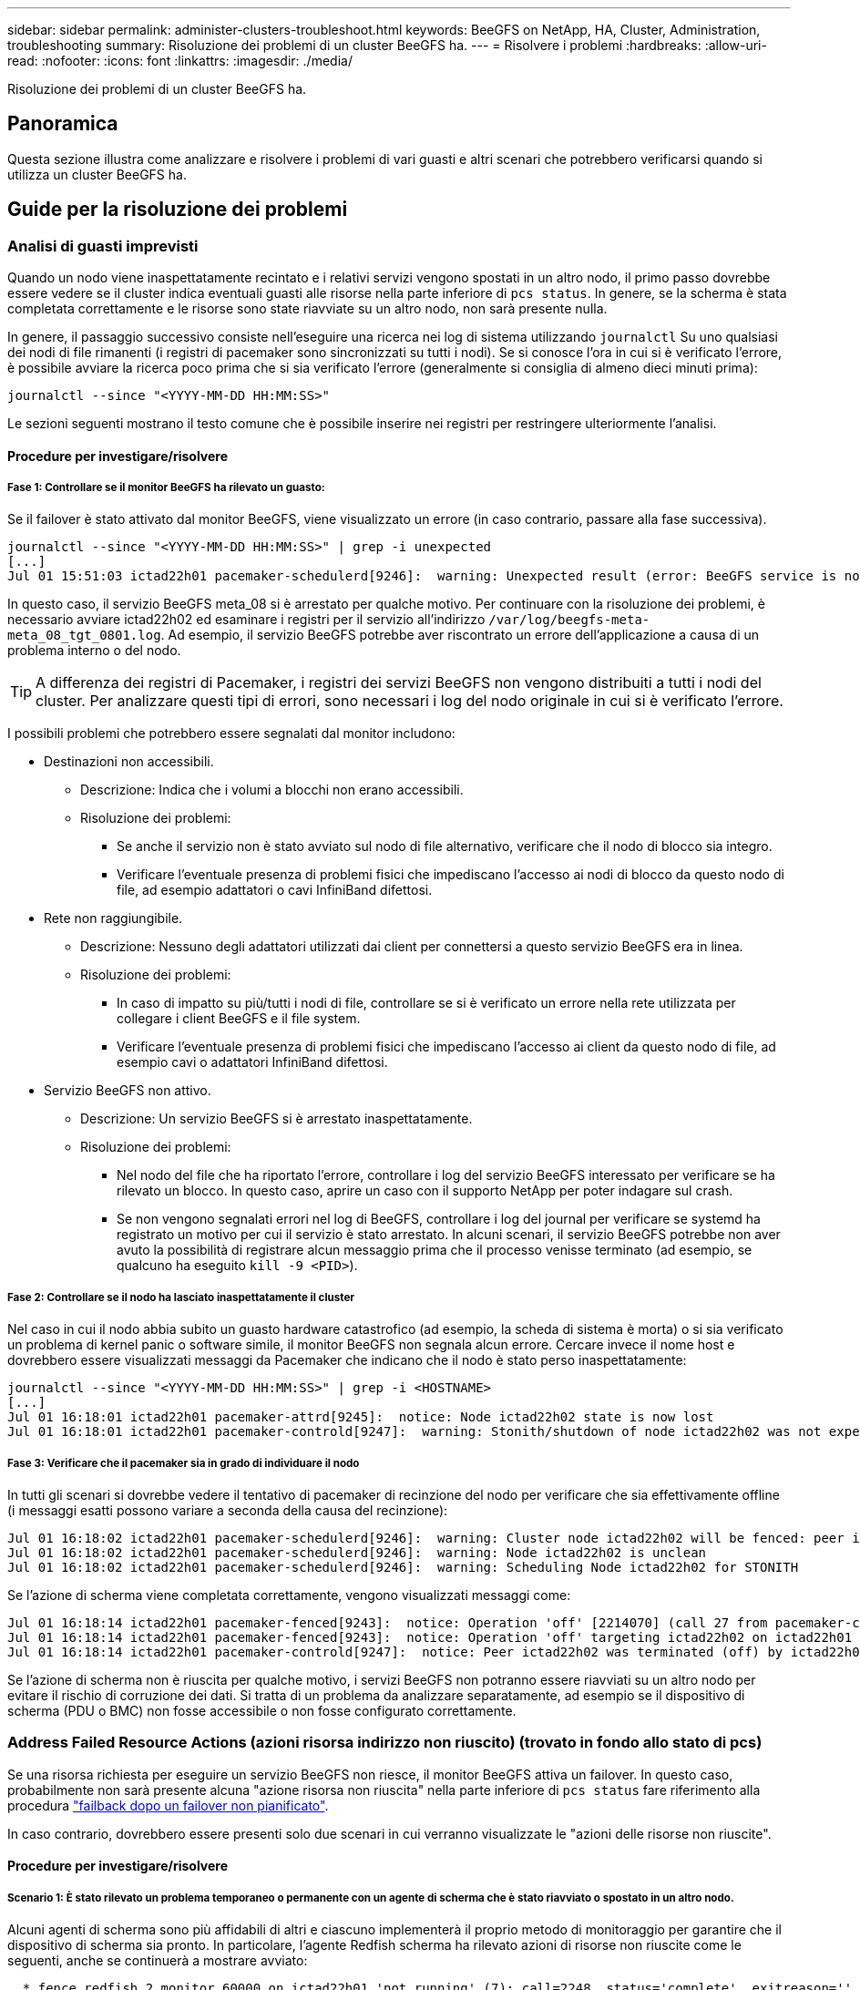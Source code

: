 ---
sidebar: sidebar 
permalink: administer-clusters-troubleshoot.html 
keywords: BeeGFS on NetApp, HA, Cluster, Administration, troubleshooting 
summary: Risoluzione dei problemi di un cluster BeeGFS ha. 
---
= Risolvere i problemi
:hardbreaks:
:allow-uri-read: 
:nofooter: 
:icons: font
:linkattrs: 
:imagesdir: ./media/


[role="lead"]
Risoluzione dei problemi di un cluster BeeGFS ha.



== Panoramica

Questa sezione illustra come analizzare e risolvere i problemi di vari guasti e altri scenari che potrebbero verificarsi quando si utilizza un cluster BeeGFS ha.



== Guide per la risoluzione dei problemi



=== Analisi di guasti imprevisti

Quando un nodo viene inaspettatamente recintato e i relativi servizi vengono spostati in un altro nodo, il primo passo dovrebbe essere vedere se il cluster indica eventuali guasti alle risorse nella parte inferiore di `pcs status`. In genere, se la scherma è stata completata correttamente e le risorse sono state riavviate su un altro nodo, non sarà presente nulla.

In genere, il passaggio successivo consiste nell'eseguire una ricerca nei log di sistema utilizzando `journalctl` Su uno qualsiasi dei nodi di file rimanenti (i registri di pacemaker sono sincronizzati su tutti i nodi). Se si conosce l'ora in cui si è verificato l'errore, è possibile avviare la ricerca poco prima che si sia verificato l'errore (generalmente si consiglia di almeno dieci minuti prima):

[source, console]
----
journalctl --since "<YYYY-MM-DD HH:MM:SS>"
----
Le sezioni seguenti mostrano il testo comune che è possibile inserire nei registri per restringere ulteriormente l'analisi.



==== Procedure per investigare/risolvere



===== Fase 1: Controllare se il monitor BeeGFS ha rilevato un guasto:

Se il failover è stato attivato dal monitor BeeGFS, viene visualizzato un errore (in caso contrario, passare alla fase successiva).

[source, console]
----
journalctl --since "<YYYY-MM-DD HH:MM:SS>" | grep -i unexpected
[...]
Jul 01 15:51:03 ictad22h01 pacemaker-schedulerd[9246]:  warning: Unexpected result (error: BeeGFS service is not active!) was recorded for monitor of meta_08-monitor on ictad22h02 at Jul  1 15:51:03 2022
----
In questo caso, il servizio BeeGFS meta_08 si è arrestato per qualche motivo. Per continuare con la risoluzione dei problemi, è necessario avviare ictad22h02 ed esaminare i registri per il servizio all'indirizzo `/var/log/beegfs-meta-meta_08_tgt_0801.log`. Ad esempio, il servizio BeeGFS potrebbe aver riscontrato un errore dell'applicazione a causa di un problema interno o del nodo.


TIP: A differenza dei registri di Pacemaker, i registri dei servizi BeeGFS non vengono distribuiti a tutti i nodi del cluster. Per analizzare questi tipi di errori, sono necessari i log del nodo originale in cui si è verificato l'errore.

I possibili problemi che potrebbero essere segnalati dal monitor includono:

* Destinazioni non accessibili.
+
** Descrizione: Indica che i volumi a blocchi non erano accessibili.
** Risoluzione dei problemi:
+
*** Se anche il servizio non è stato avviato sul nodo di file alternativo, verificare che il nodo di blocco sia integro.
*** Verificare l'eventuale presenza di problemi fisici che impediscano l'accesso ai nodi di blocco da questo nodo di file, ad esempio adattatori o cavi InfiniBand difettosi.




* Rete non raggiungibile.
+
** Descrizione: Nessuno degli adattatori utilizzati dai client per connettersi a questo servizio BeeGFS era in linea.
** Risoluzione dei problemi:
+
*** In caso di impatto su più/tutti i nodi di file, controllare se si è verificato un errore nella rete utilizzata per collegare i client BeeGFS e il file system.
*** Verificare l'eventuale presenza di problemi fisici che impediscano l'accesso ai client da questo nodo di file, ad esempio cavi o adattatori InfiniBand difettosi.




* Servizio BeeGFS non attivo.
+
** Descrizione: Un servizio BeeGFS si è arrestato inaspettatamente.
** Risoluzione dei problemi:
+
*** Nel nodo del file che ha riportato l'errore, controllare i log del servizio BeeGFS interessato per verificare se ha rilevato un blocco. In questo caso, aprire un caso con il supporto NetApp per poter indagare sul crash.
*** Se non vengono segnalati errori nel log di BeeGFS, controllare i log del journal per verificare se systemd ha registrato un motivo per cui il servizio è stato arrestato. In alcuni scenari, il servizio BeeGFS potrebbe non aver avuto la possibilità di registrare alcun messaggio prima che il processo venisse terminato (ad esempio, se qualcuno ha eseguito `kill -9 <PID>`).








===== Fase 2: Controllare se il nodo ha lasciato inaspettatamente il cluster

Nel caso in cui il nodo abbia subito un guasto hardware catastrofico (ad esempio, la scheda di sistema è morta) o si sia verificato un problema di kernel panic o software simile, il monitor BeeGFS non segnala alcun errore. Cercare invece il nome host e dovrebbero essere visualizzati messaggi da Pacemaker che indicano che il nodo è stato perso inaspettatamente:

[source, console]
----
journalctl --since "<YYYY-MM-DD HH:MM:SS>" | grep -i <HOSTNAME>
[...]
Jul 01 16:18:01 ictad22h01 pacemaker-attrd[9245]:  notice: Node ictad22h02 state is now lost
Jul 01 16:18:01 ictad22h01 pacemaker-controld[9247]:  warning: Stonith/shutdown of node ictad22h02 was not expected
----


===== Fase 3: Verificare che il pacemaker sia in grado di individuare il nodo

In tutti gli scenari si dovrebbe vedere il tentativo di pacemaker di recinzione del nodo per verificare che sia effettivamente offline (i messaggi esatti possono variare a seconda della causa del recinzione):

[source, console]
----
Jul 01 16:18:02 ictad22h01 pacemaker-schedulerd[9246]:  warning: Cluster node ictad22h02 will be fenced: peer is no longer part of the cluster
Jul 01 16:18:02 ictad22h01 pacemaker-schedulerd[9246]:  warning: Node ictad22h02 is unclean
Jul 01 16:18:02 ictad22h01 pacemaker-schedulerd[9246]:  warning: Scheduling Node ictad22h02 for STONITH
----
Se l'azione di scherma viene completata correttamente, vengono visualizzati messaggi come:

[source, console]
----
Jul 01 16:18:14 ictad22h01 pacemaker-fenced[9243]:  notice: Operation 'off' [2214070] (call 27 from pacemaker-controld.9247) for host 'ictad22h02' with device 'fence_redfish_2' returned: 0 (OK)
Jul 01 16:18:14 ictad22h01 pacemaker-fenced[9243]:  notice: Operation 'off' targeting ictad22h02 on ictad22h01 for pacemaker-controld.9247@ictad22h01.786df3a1: OK
Jul 01 16:18:14 ictad22h01 pacemaker-controld[9247]:  notice: Peer ictad22h02 was terminated (off) by ictad22h01 on behalf of pacemaker-controld.9247: OK
----
Se l'azione di scherma non è riuscita per qualche motivo, i servizi BeeGFS non potranno essere riavviati su un altro nodo per evitare il rischio di corruzione dei dati. Si tratta di un problema da analizzare separatamente, ad esempio se il dispositivo di scherma (PDU o BMC) non fosse accessibile o non fosse configurato correttamente.



=== Address Failed Resource Actions (azioni risorsa indirizzo non riuscito) (trovato in fondo allo stato di pcs)

Se una risorsa richiesta per eseguire un servizio BeeGFS non riesce, il monitor BeeGFS attiva un failover. In questo caso, probabilmente non sarà presente alcuna "azione risorsa non riuscita" nella parte inferiore di `pcs status` fare riferimento alla procedura link:administer-clusters-failover-failback.html["failback dopo un failover non pianificato"^].

In caso contrario, dovrebbero essere presenti solo due scenari in cui verranno visualizzate le "azioni delle risorse non riuscite".



==== Procedure per investigare/risolvere



===== Scenario 1: È stato rilevato un problema temporaneo o permanente con un agente di scherma che è stato riavviato o spostato in un altro nodo.

Alcuni agenti di scherma sono più affidabili di altri e ciascuno implementerà il proprio metodo di monitoraggio per garantire che il dispositivo di scherma sia pronto. In particolare, l'agente Redfish scherma ha rilevato azioni di risorse non riuscite come le seguenti, anche se continuerà a mostrare avviato:

[source, console]
----
  * fence_redfish_2_monitor_60000 on ictad22h01 'not running' (7): call=2248, status='complete', exitreason='', last-rc-change='2022-07-26 08:12:59 -05:00', queued=0ms, exec=0ms
----
Un agente di scherma che segnala azioni di risorse non riuscite su un nodo particolare non dovrebbe attivare un failover dei servizi BeeGFS in esecuzione su quel nodo. Dovrebbe semplicemente essere riavviato automaticamente sullo stesso nodo o su un altro nodo.

Procedura per la risoluzione:

. Se l'agente di scherma rifiuta costantemente di essere eseguito su tutti i nodi o su un sottoinsieme di nodi, controllare se tali nodi sono in grado di connettersi all'agente di scherma e verificare che l'agente di scherma sia configurato correttamente nell'inventario Ansible.
+
.. Ad esempio, se un agente di scherma Redfish (BMC) è in esecuzione sullo stesso nodo in cui è responsabile della scherma e la gestione del sistema operativo e gli IP BMC si trovano sulla stessa interfaccia fisica, alcune configurazioni dello switch di rete non consentono la comunicazione tra le due interfacce (per evitare loop di rete). Per impostazione predefinita, il cluster ha tenterà di evitare di posizionare gli agenti di scherma sul nodo che sono responsabili della scherma, ma questo può accadere in alcuni scenari/configurazioni.


. Una volta risolti tutti i problemi (o se il problema sembrava essere effimero), eseguire `pcs resource cleanup` per ripristinare le azioni delle risorse non riuscite.




===== Scenario 2: Il monitor BeeGFS ha rilevato un problema e ha attivato un failover, ma per qualche motivo le risorse non sono state avviate su un nodo secondario.

A condizione che sia attivata la funzione di scherma e che la risorsa non sia stata bloccata dall'arresto sul nodo originale (vedere la sezione relativa alla risoluzione dei problemi per "standby (on-fail)"), i motivi più probabili includono problemi di avvio della risorsa su un nodo secondario perché:

* Il nodo secondario era già offline.
* Un problema di configurazione fisica o logica ha impedito al secondario di accedere ai volumi di blocco utilizzati come destinazioni BeeGFS.


Procedura per la risoluzione:

. Per ogni voce nelle azioni delle risorse non riuscite:
+
.. Confermare che l'azione della risorsa non riuscita era un'operazione di avvio.
.. In base alla risorsa indicata e al nodo specificato nelle azioni delle risorse non riuscite:
+
... Cercare e correggere eventuali problemi esterni che impediscano al nodo di avviare la risorsa specificata. Ad esempio, se l'indirizzo IP BeeGFS (floating IP) non si avvia, verificare che almeno una delle interfacce richieste sia connessa/online e cablata allo switch di rete corretto. Se una destinazione BeeGFS (dispositivo a blocchi / volume e-Series) non funziona, verificare che le connessioni fisiche ai nodi di blocco back-end siano collegate come previsto e verificare che i nodi di blocco siano integri.


.. Se non ci sono problemi esterni evidenti e si desidera una causa principale per questo incidente, si consiglia di aprire un caso con il supporto NetApp per indagare prima di procedere, in quanto i seguenti passaggi potrebbero rendere difficile/impossibile l'analisi della causa principale (RCA).


. Dopo aver risolto eventuali problemi esterni:
+
.. Commentare eventuali nodi non funzionali dal file Ansible inventory.yml ed eseguire nuovamente il playbook Ansible completo per assicurarsi che tutte le configurazioni logiche siano configurate correttamente sui nodi secondari.
+
... Nota: Non dimenticare di rimuovere il commento da questi nodi e di eseguire nuovamente il playbook una volta che i nodi sono in buono stato e sei pronto per il failback.


.. In alternativa, è possibile tentare di ripristinare manualmente il cluster:
+
... Posizionare di nuovo online i nodi offline utilizzando: `pcs cluster start <HOSTNAME>`
... Cancellare tutte le azioni delle risorse non riuscite utilizzando: `pcs resource cleanup`
... Eseguire lo stato dei PC e verificare che tutti i servizi inizano come previsto.
... Se necessario, eseguire `pcs resource relocate run` per spostare nuovamente le risorse nel nodo preferito (se disponibile).








== Problemi comuni



=== I servizi BeeGFS non eseguono il failover o il failback quando richiesto

*Probabile problema:* il `pcs resource relocate` il comando run è stato eseguito, ma non è mai stato completato correttamente.

*Come controllare:* Esegui `pcs constraint --full` E verificare la presenza di eventuali vincoli di posizione con un ID di `pcs-relocate-<RESOURCE>`.

*Come risolvere:* Esegui `pcs resource relocate clear` quindi rieseguire `pcs constraint --full` per verificare che i vincoli aggiuntivi vengano rimossi.



=== Un nodo nello stato di PC mostra "standby (on-fail)" quando la scherma è disattivata

*Probabile problema:* pacemaker non è riuscito a confermare che tutte le risorse sono state interrotte sul nodo che ha avuto esito negativo.

*Come risolvere:*

. Eseguire `pcs status` e verificare la presenza di risorse che non sono "avviate" o che mostrano errori nella parte inferiore dell'output e risolvere eventuali problemi.
. Per riportare il nodo in linea eseguire `pcs resource cleanup --node=<HOSTNAME>`.




=== Dopo un failover imprevisto, le risorse mostrano "Started (on-fail)" (avviato (on-fail)) in stato PC quando la scherma è attivata

*Probabile problema:* si è verificato Un problema che ha attivato un failover, ma Pacemaker non è riuscito a verificare che il nodo sia stato recintato. Questo potrebbe verificarsi a causa di una configurazione errata del recinto o di un problema con l'agente di recinzione (ad esempio: La PDU è stata disconnessa dalla rete).

*Come risolvere:*

. Verificare che il nodo sia effettivamente spento.
+

IMPORTANT: Se il nodo specificato non è effettivamente disattivato, ma esegue risorse o servizi cluster, si VERIFICHERÀ un danneggiamento dei dati o un errore del cluster.

. Confermare manualmente la scherma con: `pcs stonith confirm <NODE>`


A questo punto i servizi dovrebbero terminare il failover e essere riavviati su un altro nodo integro.



== Attività comuni di risoluzione dei problemi



=== Riavviare i singoli servizi BeeGFS

In genere, se un servizio BeeGFS deve essere riavviato (ad esempio per facilitare una modifica della configurazione), questa operazione deve essere eseguita aggiornando l'inventario Ansible e rieseguendo il manuale. In alcuni scenari potrebbe essere consigliabile riavviare singoli servizi per facilitare la risoluzione dei problemi più rapida, ad esempio per modificare il livello di registrazione senza dover attendere l'esecuzione dell'intero playbook.


IMPORTANT: A meno che non vengano aggiunte modifiche manuali all'inventario Ansible, queste verranno ripristinate alla prossima esecuzione del playbook Ansible.



==== Opzione 1: Riavvio controllato dal sistema

Se esiste il rischio che il servizio BeeGFS non si riavvii correttamente con la nuova configurazione, impostare innanzitutto il cluster in modalità di manutenzione per evitare che il monitor BeeGFS rilevi che il servizio è stato arrestato e che venga attivato un failover indesiderato:

[source, console]
----
pcs property set maintenance-mode=true
----
Se necessario, apportare eventuali modifiche alla configurazione dei servizi all'indirizzo `/mnt/<SERVICE_ID>/*_config/beegfs-*.conf` (esempio: `/mnt/meta_01_tgt_0101/metadata_config/beegfs-meta.conf`) quindi utilizzare systemd per riavviarlo:

[source, console]
----
systemctl restart beegfs-*@<SERVICE_ID>.service
----
Esempio: `systemctl restart beegfs-meta@meta_01_tgt_0101.service`



==== Opzione 2: Riavvio controllato da pacemaker

Se non si è preoccupati per la nuova configurazione, il servizio potrebbe arrestarsi in modo imprevisto (ad esempio, semplicemente cambiando il livello di registrazione) oppure ci si trova in una finestra di manutenzione e non si è preoccupati per i tempi di inattività, è sufficiente riavviare il monitor BeeGFS per il servizio che si desidera riavviare:

[source, console]
----
pcs resource restart <SERVICE>-monitor
----
Ad esempio, per riavviare il servizio di gestione BeeGFS: `pcs resource restart mgmt-monitor`
